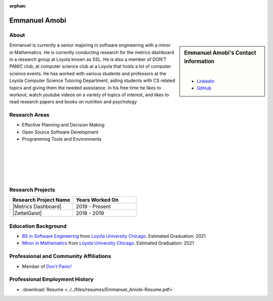 :orphan:

Emmanuel Amobi
==============

About
-----

.. sidebar:: Emmanuel Amobi's Contact Information

    .. image:: /images/emmanuel.jpg
       :alt: Emmanuel Amobi's Headshot
       :align: center

    |

    * `Linkedin <https://www.linkedin.com/in/emmaamobi/>`_
    * `GitHub <https://github.com/emmaamobi>`_

Emmanuel is currently a senior majoring in software engineering with a minor in Mathematics. He is currently conducting research for the metrics dashboard in a research group at Loyola known as SSL. He is also a member of DON’T PANIC club, at computer science club at a Loyola that hosts a lot of computer science events. He has worked with various students and professors at the Loyola Computer Science Tutoring Department, aiding students with CS related topics and giving them the needed assistance. In his free time he likes to workout, watch youtube videos on a variety of topics of interest, and likes to read research papers and books on nutrition and psychology

Research Areas
--------------

* Effective Planning and Decision Making
* Open Source Software Development
* Programming Tools and Environments

|
|
|
|
|

Research Projects
-----------------

.. list-table::
   :widths: 50 50
   :header-rows: 1

   *
    - Research Project Name
    - Years Worked On

   *
    - |Metrics Dashboard|
    - 2019 - Present
   *
    - |ZettelGeist|
    - 2018 - 2019

Education Background
--------------------

* `BS in Software Engineering <https://www.luc.edu/cs/academics/undergraduateprograms/bsse/>`_ from `Loyola University Chicago <https://www.luc.edu/>`_. Estimated Graduation: 2021

* `Minor in Mathematics <https://www.luc.edu/math/minormath.shtml>`_ from `Loyola University Chicago <https://www.luc.edu/>`_. Estimated Graduation: 2021

Professional and Community Affiliations
---------------------------------------

* Member of `Don't Panic! <https://dontpanic.cs.luc.edu/>`_

Professional Employment History
-------------------------------

* :download:`Resume <../../files/resumes/Emmanuel_Amobi-Resume.pdf>`
